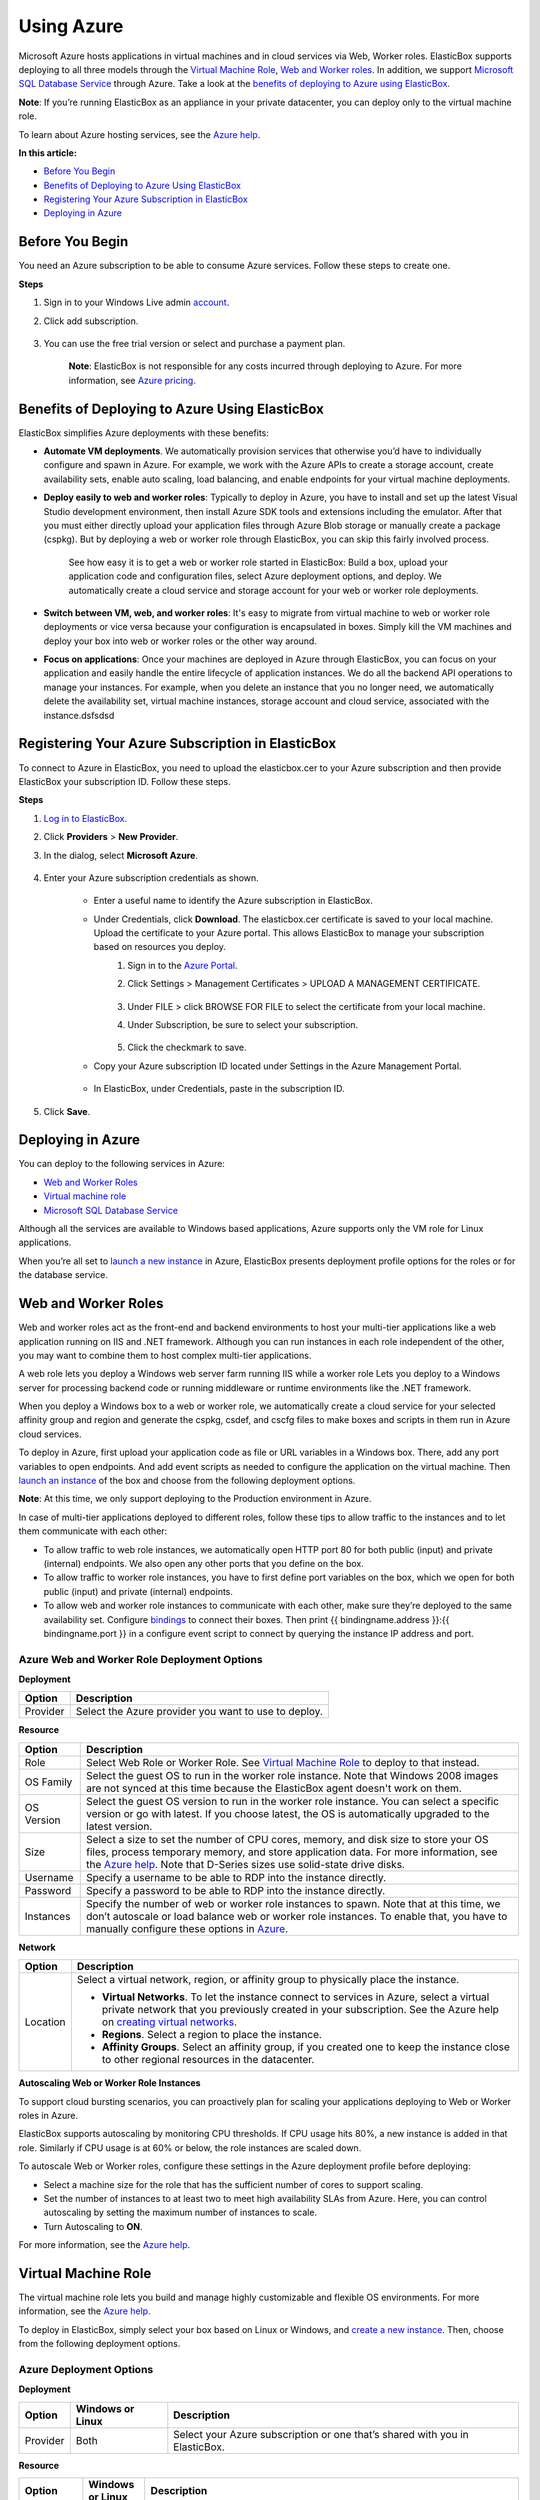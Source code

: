Using Azure
***********

Microsoft Azure hosts applications in virtual machines and in cloud services via Web, Worker roles. ElasticBox supports deploying to all three models through the `Virtual Machine Role`_, `Web and Worker roles`_. In addition, we support `Microsoft SQL Database Service`_ through Azure. Take a look at the `benefits of deploying to Azure using ElasticBox`_.

**Note**: If you’re running ElasticBox as an appliance in your private datacenter, you can deploy only to the virtual machine role.

To learn about Azure hosting services, see the `Azure help <http://azure.microsoft.com/en-us/documentation/articles/choose-web-site-cloud-service-vm/>`_.

**In this article:**

* `Before You Begin`_
* `Benefits of Deploying to Azure Using ElasticBox`_
* `Registering Your Azure Subscription in ElasticBox`_
* `Deploying in Azure`_

Before You Begin
----------------

You need an Azure subscription to be able to consume Azure services. Follow these steps to create one.

**Steps**

1. Sign in to your Windows Live admin `account <https://account.windowsazure.com/Subscriptions>`_.

2. Click add subscription.

    .. raw:: html

        <div class="doc-image padding-1x">
            <img class="img-responsive" src="/../assets/img/docs/providers/azure-add-new-subscription.png" alt="Add a New Azure Subscription">
        </div>

3. You can use the free trial version or select and purchase a payment plan.

    **Note**: ElasticBox is not responsible for any costs incurred through deploying to Azure. For more information, see `Azure pricing <http://azure.microsoft.com/en-us/pricing/calculator/?scenario=virtual-machines>`_.

Benefits of Deploying to Azure Using ElasticBox
-----------------------------------------------

ElasticBox simplifies Azure deployments with these benefits:

* **Automate VM deployments**. We automatically provision services that otherwise you’d have to individually configure and spawn in Azure. For example, we work with the Azure APIs to create a storage account, create availability sets, enable auto scaling, load balancing, and enable endpoints for your virtual machine deployments.

* **Deploy easily to web and worker roles**: Typically to deploy in Azure, you have to install and set up the latest Visual Studio development environment, then install Azure SDK tools and extensions including the emulator. After that you must either directly upload your application files through Azure Blob storage or manually create a package (cspkg). But by deploying a web or worker role through ElasticBox, you can skip this fairly involved process.

    See how easy it is to get a web or worker role started in ElasticBox: Build a box, upload your application code and configuration files, select Azure deployment options, and deploy. We automatically create a cloud service and storage account for your web or worker role deployments.

* **Switch between VM, web, and worker roles**: It's easy to migrate from virtual machine to web or worker role deployments or vice versa because your configuration is encapsulated in boxes. Simply kill the VM machines and deploy your box into web or worker roles or the other way around.

* **Focus on applications**: Once your machines are deployed in Azure through ElasticBox, you can focus on your application and easily handle the entire lifecycle of application instances. We do all the backend API operations to manage your instances. For example, when you delete an instance that you no longer need, we automatically delete the availability set, virtual machine instances, storage account and cloud service, associated with the instance.dsfsdsd

Registering Your Azure Subscription in ElasticBox
-------------------------------------------------

To connect to Azure in ElasticBox, you need to upload the elasticbox.cer to your Azure subscription and then provide ElasticBox your subscription ID. Follow these steps.

**Steps**

1. `Log in to ElasticBox <https://elasticbox.com/login/>`_.
2. Click **Providers** > **New Provider**.
3. In the dialog, select **Microsoft Azure**.

    .. raw:: html

        <div class="doc-image padding-1x">
            <img class="img-responsive" src="/../assets/img/docs/providers/azure-add-provider.png" alt="Select Microsoft Azure">
        </div>

4. Enter your Azure subscription credentials as shown.

    * Enter a useful name to identify the Azure subscription in ElasticBox.
    * Under Credentials, click **Download**. The elasticbox.cer certificate is saved to your local machine. Upload the certificate to your Azure portal. This allows ElasticBox to manage your subscription based on resources you deploy.
        1. Sign in to the `Azure Portal <https://manage.windowsazure.com>`_.
        2. Click Settings > Management Certificates > UPLOAD A MANAGEMENT CERTIFICATE.

            .. raw:: html

                <div class="doc-image padding-1x">
                    <img class="img-responsive" src="/../assets/img/docs/providers/azure-upload-elasticbox-certificate.png" alt="Click the Option to Upload a Certificate">
                </div>

        3. Under FILE > click BROWSE FOR FILE to select the certificate from your local machine.
        4. Under Subscription, be sure to select your subscription.

            .. raw:: html

                <div class="doc-image padding-1x">
                    <img class="img-responsive" src="/../assets/img/docs/providers/azure-upload-eb-certificate.png" alt="Upload the ElasticBox Certificate to Azure">
                </div>

        5. Click the checkmark to save.

    * Copy your Azure subscription ID located under Settings in the Azure Management Portal.

        .. raw:: html

            <div class="doc-image padding-1x">
                  <img class="img-responsive" src="/../assets/img/docs/providers/azure-select-subscriptionid.png" alt="Copy Your Azure Subscription ID">
            </div>

    * In ElasticBox, under Credentials, paste in the subscription ID.

        .. raw:: html

            <div class="doc-image padding-1x">
                  <img class="img-responsive" src="/../assets/img/docs/providers/azure-paste-subscriptionid-inelasticbox.png" alt="Paste in the Azure Subscription in ElasticBox">
            </div>


5. Click **Save**.

Deploying in Azure
------------------

You can deploy to the following services in Azure:

* `Web and Worker Roles`_
* `Virtual machine role`_
* `Microsoft SQL Database Service`_

Although all the services are available to Windows based applications, Azure supports only the VM role for Linux applications.

When you’re all set to `launch a new instance </../documentation/deploying-and-managing-instances/deploying-managing-instances/#new-instance>`_ in Azure, ElasticBox presents deployment profile options for the roles or for the database service.

Web and Worker Roles
--------------------

Web and worker roles act as the front-end and backend environments to host your multi-tier applications like a web application running on IIS and .NET framework. Although you can run instances in each role independent of the other, you may want to combine them to host complex multi-tier applications.

A web role lets you deploy a Windows web server farm running IIS while a worker role Lets you deploy to a Windows server for processing backend code or running middleware or runtime environments like the .NET framework.

When you deploy a Windows box to a web or worker role, we automatically create a cloud service for your selected affinity group and region and generate the cspkg, csdef, and cscfg files to make boxes and scripts in them run in Azure cloud services.

To deploy in Azure, first upload your application code as file or URL variables in a Windows box. There, add any port variables to open endpoints. And add event scripts as needed to configure the application on the virtual machine. Then `launch an instance </../documentation/deploying-and-managing-instances/deploying-managing-instances/>`_ of the box and choose from the following deployment options.

**Note**: At this time, we only support deploying to the Production environment in Azure.

In case of multi-tier applications deployed to different roles, follow these tips to allow traffic to the instances and to let them communicate with each other:

* To allow traffic to web role instances, we automatically open HTTP port 80 for both public (input) and private (internal) endpoints. We also open any other ports that you define on the box.
* To allow traffic to worker role instances, you have to first define port variables on the box, which we open for both public (input) and private (internal) endpoints.
* To allow web and worker role instances to communicate with each other, make sure they’re deployed to the same availability set. Configure `bindings </../documentation/configuring-and-managing-boxes/managing-multi-tier-applications/#add-database-dependency>`_ to connect their boxes. Then print {{ bindingname.address }}:{{ bindingname.port }} in a configure event script to connect by querying the instance IP address and port.

.. raw:: html

    <div class="doc-image padding-1x">
        <img class="img-responsive" src="/../assets/img/docs/providers/azure-webworkerroles-depprofile.png" alt="Choose Deployment Settings for Web or Worker Roles">
    </div>

Azure Web and Worker Role Deployment Options
````````````````````````````````````````````

**Deployment**

+----------------------------------+-----------------------------------------------------+
| Option                           | Description                                         |
+==================================+=====================================================+
| Provider                         | Select the Azure provider you want to use to deploy.|
+----------------------------------+-----------------------------------------------------+

**Resource**

+----------------------------------+----------------------------------------------------------------------------------------------------------------------------+
| Option                           | Description                                                                                                                |
+==================================+============================================================================================================================+
| Role                             | Select Web Role or Worker Role. See `Virtual Machine Role`_ to deploy to that instead.                                     |
+----------------------------------+----------------------------------------------------------------------------------------------------------------------------+
| OS Family                        | Select the guest OS to run in the worker role instance. Note that Windows 2008 images are not synced at this time because  |
|                                  | the ElasticBox agent doesn't work on them.                                                                                 |
+----------------------------------+----------------------------------------------------------------------------------------------------------------------------+
| OS Version                       | Select the guest OS version to run in the worker role instance. You can select a specific version or go with latest. If you|
|                                  | choose latest, the OS is automatically upgraded to the latest version.                                                     |
+----------------------------------+----------------------------------------------------------------------------------------------------------------------------+
| Size                             | Select a size to set the number of CPU cores, memory, and disk size to store your OS files, process temporary memory, and  |
|                                  | store application data. For more information, see the                                                                      |
|                                  | `Azure help <http://msdn.microsoft.com/en-us/library/azure/dn197896.aspx>`_. Note that D-Series sizes use solid-state      |
|                                  | drive disks.                                                                                                               |
+----------------------------------+----------------------------------------------------------------------------------------------------------------------------+
| Username                         | Specify a username to be able to RDP into the instance directly.                                                           |
+----------------------------------+----------------------------------------------------------------------------------------------------------------------------+
| Password                         | Specify a password to be able to RDP into the instance directly.                                                           |
+----------------------------------+----------------------------------------------------------------------------------------------------------------------------+
| Instances                        | Specify the number of web or worker role instances to spawn. Note that at this time, we don’t autoscale or load balance web|
|                                  | or worker role instances. To enable that, you have to manually configure these options in                                  |
|                                  | `Azure <http://msdn.microsoft.com/en-us/library/hh680914(v=PandP.50).aspx>`_.                                              |
+----------------------------------+----------------------------------------------------------------------------------------------------------------------------+

**Network**

+----------------------------------+-------------------------------------------------------------------------------------------------------------------------------------------------------------------------------------------------------------------------------------------------------------------------+
| Option                           | Description                                                                                                                                                                                                                                                             |
+==================================+=========================================================================================================================================================================================================================================================================+
| Location                         | Select a virtual network, region, or affinity group to physically place the instance.                                                                                                                                                                                   |
|                                  |                                                                                                                                                                                                                                                                         |
|                                  | * **Virtual Networks**. To let the instance connect to services in Azure, select a virtual private network that you previously created in your subscription. See the Azure help on `creating virtual networks <http://msdn.microsoft.com/library/azure/jj156074.aspx>`_.|
|                                  |                                                                                                                                                                                                                                                                         |
|                                  | * **Regions**. Select a region to place the instance.                                                                                                                                                                                                                   |
|                                  |                                                                                                                                                                                                                                                                         |
|                                  | * **Affinity Groups**. Select an affinity group, if you created one to keep the instance close to other regional resources in the datacenter.                                                                                                                           |
+----------------------------------+-------------------------------------------------------------------------------------------------------------------------------------------------------------------------------------------------------------------------------------------------------------------------+

**Autoscaling Web or Worker Role Instances**

To support cloud bursting scenarios, you can proactively plan for scaling your applications deploying to Web or Worker roles in Azure.

ElasticBox supports autoscaling by monitoring CPU thresholds. If CPU usage hits 80%, a new instance is added in that role. Similarly if CPU usage is at 60% or below, the role instances are scaled down.

To autoscale Web or Worker roles, configure these settings in the Azure deployment profile before deploying:

.. raw:: html

    <div class="doc-image padding-1x">
        <img class="img-responsive" src="/../assets/img/docs/providers/azure-webworkerrole-autoscale-instances.png" alt="Autoscaling Windows Web or Worker Role Instances in Azure">
    </div>

* Select a machine size for the role that has the sufficient number of cores to support scaling.
* Set the number of instances to at least two to meet high availability SLAs from Azure. Here, you can control autoscaling by setting the maximum number of instances to scale.
* Turn Autoscaling to **ON**.

For more information, see the `Azure help <http://msdn.microsoft.com/en-us/library/hh680945(v=pandp.50).aspx>`_.

Virtual Machine Role
--------------------

The virtual machine role lets you build and manage highly customizable and flexible OS environments. For more information, see the `Azure help <http://msdn.microsoft.com/library/azure/jj156003.aspx>`_.

To deploy in ElasticBox, simply select your box based on Linux or Windows, and `create a new instance </../documentation/deploying-and-managing-instances/deploying-managing-instances/>`_. Then, choose from the following deployment options.

.. raw:: html

    <div class="doc-image padding-1x">
        <img class="img-responsive" src="/../assets/img/docs/providers/azure-vm-deploymentoptions.png" alt="Linux and Windows Deployment Options for Azure Virtual Machines in ElasticBox">
    </div>

Azure Deployment Options
````````````````````````

**Deployment**

+----------------------------------+---------------------------+------------------------------------------------------------------------------------------------+
| Option                           | Windows or Linux          | Description                                                                                    |
+==================================+===========================+================================================================================================+
| Provider                         | Both                      | Select your Azure subscription or one that’s shared with you in ElasticBox.                    |
+----------------------------------+---------------------------+------------------------------------------------------------------------------------------------+

**Resource**

+----------------------------------+---------------------------+---------------------------------------------------------------------------------------------------------------------------------------------------------------------------------------+
| Option                           | Windows or Linux          | Description                                                                                                                                                                           |
+==================================+===========================+=======================================================================================================================================================================================+
| Role                             | Windows                   | Select the **Virtual Machine Role** to deploy to a Windows environment that you want to customize and manage. To deploy to other roles, see                                           |
|                                  |                           | `Web and Worker Roles`_.                                                                                                                                                              |
+----------------------------------+---------------------------+---------------------------------------------------------------------------------------------------------------------------------------------------------------------------------------+
| Image                            | Both                      | Choose from `images <https://msdn.microsoft.com/en-us/library/azure/dn790290.aspx>`_ that are custom or stock OS images or are generalized, specialized VM                            |
|                                  |                           | images. The drop-down shows images relevant to a Windows or Linux deployment. Note that Windows 2008 images are not synced at this time because the                                   |
|                                  |                           | ElasticBox agent doesn't work on them.                                                                                                                                                |
+----------------------------------+---------------------------+---------------------------------------------------------------------------------------------------------------------------------------------------------------------------------------+
| Size                             | Both                      | Select a virtual machine size from the basic or standard tier options including                                                                                                       |
|                                  |                           | `D-Series <http://azure.microsoft.com/blog/2014/09/22/new-d-series-virtual-machine-sizes/>`_. Each option such as A1 sets the number of CPU cores, OS disk                            |
|                                  |                           | memory, and number of input and output operations per second (IOPS) for the virtual machine. Size affects pricing. For more information, see                                          |
|                                  |                           | `Virtual Machine and Cloud Service Sizes <http://msdn.microsoft.com/en-us/library/azure/dn197896.aspx>`_.                                                                             |
+----------------------------------+---------------------------+---------------------------------------------------------------------------------------------------------------------------------------------------------------------------------------+
| Username                         | Windows                   | Specify the root admin account username required to access and manage Windows machines. For Linux machines, the Service ID shown in the ElasticBox instance                           |
|                                  |                           | page is the admin account username, for example, eb-gm3vg.                                                                                                                            |
|                                  |                           |                                                                                                                                                                                       |
|                                  |                           | Inbound traffic from the Internet or virtual networks to Windows virtual machines is allowed through Remote Desktop (RDP) with these default port settings.                           |
|                                  |                           |                                                                                                                                                                                       |
|                                  |                           | ============== =========== =========== ==============                                                                                                                                 |
|                                  |                           | Endpoint Type  Protocol    Public Port Private Port                                                                                                                                   |
|                                  |                           | ============== =========== =========== ==============                                                                                                                                 |
|                                  |                           | RDP            TCP         3389        3389                                                                                                                                           |
|                                  |                           | ============== =========== =========== ==============                                                                                                                                 |
+----------------------------------+---------------------------+---------------------------------------------------------------------------------------------------------------------------------------------------------------------------------------+
| Password                         | Windows                   | Required for root admin access to Windows virtual machines. The password must be at least 8 characters long containing 3 of the following: a lowercase, an                            |
|                                  |                           | uppercase, a number, or a special character.                                                                                                                                          |
+----------------------------------+---------------------------+---------------------------------------------------------------------------------------------------------------------------------------------------------------------------------------+
| SSH Certificate                  | Linux                     | Required for Linux virtual machines. Create and upload a `X.509 SSH certificate with the .cer extension <http://azure.microsoft.com/en-us/documentation/articles/linux-use-ssh-key/>`_|
|                                  |                           | accepted by Azure.                                                                                                                                                                    |
|                                  |                           |                                                                                                                                                                                       |
|                                  |                           | SSH is required to allow inbound traffic from the Internet or from virtual networks to Linux virtual machines. These are default port settings for SSH access.                        |
|                                  |                           |                                                                                                                                                                                       |
|                                  |                           | ============== =========== =========== ==============                                                                                                                                 |
|                                  |                           | Endpoint Type  Protocol    Public Port Private Port                                                                                                                                   |
|                                  |                           | ============== =========== =========== ==============                                                                                                                                 |
|                                  |                           | SSH            TCP         22          22                                                                                                                                             |
|                                  |                           | ============== =========== =========== ==============                                                                                                                                 |
+----------------------------------+---------------------------+---------------------------------------------------------------------------------------------------------------------------------------------------------------------------------------+
| Instances                        | Both                      | Select the maximum number of virtual machines to deploy when you enable autoscaling and load balancing.                                                                               |
+----------------------------------+---------------------------+---------------------------------------------------------------------------------------------------------------------------------------------------------------------------------------+

**Network**

+---------------------+--------------------+----------------------------------------------------------------------------------------------------------------------------------------------------------------------------------------------------------------------------------------------------------------------------+
| Option              | Windows or Linux   | Description                                                                                                                                                                                                                                                                |
+=====================+====================+============================================================================================================================================================================================================================================================================+
| Location            | Both               | Select a virtual network, region, or affinity group to physically place the instance.                                                                                                                                                                                      |
|                     |                    |                                                                                                                                                                                                                                                                            |
|                     |                    | * **Virtual Networks**. To let the instance connect to services in Azure, select a virtual private network that you previously created in your subscription. See the Azure help on `creating virtual networks <http://msdn.microsoft.com/library/azure/jj156074.aspx>`_.   |
|                     |                    |                                                                                                                                                                                                                                                                            |
|                     |                    | * **Regions**. Select a region to place the instance.                                                                                                                                                                                                                      |
|                     |                    |                                                                                                                                                                                                                                                                            |
|                     |                    | * **Affinity Groups**. Select an affinity group, if you created one to keep the instance close to other regional resources in the datacenter.                                                                                                                              |
+---------------------+--------------------+----------------------------------------------------------------------------------------------------------------------------------------------------------------------------------------------------------------------------------------------------------------------------+
| Availability Set    | Both               | Select Automatic to let Azure create an availability set for fault tolerance. This protects the virtual machine against single points of failure in the same cloud service and region.                                                                                     |
|                     |                    | For more information, see `Manage the Availability of Virtual Machines <http://azure.microsoft.com/en-us/documentation/articles/manage-availability-virtual-machines/>`_.                                                                                                  |
+---------------------+--------------------+----------------------------------------------------------------------------------------------------------------------------------------------------------------------------------------------------------------------------------------------------------------------------+

**Autoscaling**

To automatically scale Linux or Windows virtual machine instances in Azure, you require at least two virtual machines in an availability set in the same cloud service and region. We scale a machine up by one instance if CPU usage goes over 80% or scale down by an instance if CPU usage goes below 60%. In either case, we scale within the maximum instance limit you specified in the deployment profile. To autoscale, be sure to configure these settings:

* In the Instances drop-down, select at least two or more.
* In the Availability Set drop-down, select a set you previously configured in Azure or select **Automatic** to let us create one for you.
* Turn on Auto Scaling by setting it to **ON**.

**Load Balancing**

When you enable autoscaling, you also want to turn on load balancing to direct traffic evenly across instances. Configure these settings to enable load balancing:

* Enable autoscaling first.
* Since basic sizes don't support load balancing, select a standard sized image.
* To turn it on, set Load Balancing to **ON**.
* To permit Internet traffic to spawned instances, specify port variables in the Linux or Windows based box. All ports you specify in the box appear in the Load Balancing section in the deployment profile. Be sure to add the ports in the profile. When you deploy, we open the ports as both public (input) and private (internal) endpoints on the instance.

**Example of Autoscaling and Load Balancing**

Here we’ve set an instance to autoscale and load balance with a limit of up to three machines. To allow traffic to each instance spawned, the port variable on the box is mapped as both the public and private port through which Internet traffic reaches the instance.

.. raw:: html

    <div class="doc-image padding-1x">
        <img class="img-responsive" src="/../assets/img/docs/providers/azure-configureautoscaling-loadbalancing-depprofile.png" alt="Enabling Autoscaling and Load Balancing for Virtual Machine Deployments">
    </div>

Microsoft SQL Database Service
------------------------------

In ElasticBox, Microsoft Azure SQL Database service is available as a service box. Select the **Microsoft SQL Database Service** box from Instances > Quick Starts to `deploy a new instance </../documentation/deploying-and-managing-instances/deploying-managing-instances/#new-instance>`_. In the instance dialog, provide deployment variable values and select Azure deployment options.

Deployment Variables
````````````````````

Provide these variable values before you deploy a SQL Database to Azure.

.. raw:: html

    <div class="doc-image padding-1x">
        <img class="img-responsive" src="/../assets/img/docs/providers/azure-sqldatabase-deploymentvariables.png" alt="Provide Deployment Variable Values">
    </div>

+----------------------------------+----------------------------------------------------------------------------------------------------------------------------+
| Variable                         | Description                                                                                                                |
+==================================+============================================================================================================================+
| username                         | Provide a username to be able to log in to the SQL server hosting the database.                                            |
+----------------------------------+----------------------------------------------------------------------------------------------------------------------------+
| password                         | Provide a password to be able to log in to the SQL server hosting the database.                                            |
+----------------------------------+----------------------------------------------------------------------------------------------------------------------------+
| port                             | By default, port 1433 is opened to allow traffic from outside of the Azure virtual network to the database. It’s the       |
|                                  | only way to communicate with the database when outside the Azure network.                                                  |
+----------------------------------+----------------------------------------------------------------------------------------------------------------------------+
| database_name                    | Optionally, give the database a name. Else, we assign the instance service ID as its name.                                 |
+----------------------------------+----------------------------------------------------------------------------------------------------------------------------+

Azure SQL Database Service Deployment Options
`````````````````````````````````````````````

.. raw:: html

    <div class="doc-image padding-1x">
        <img class="img-responsive" src="/../assets/img/docs/providers/azure-sqldatabase-depprofile.png" alt="Select Deployment Settings for Azure SQL Database">
    </div>

**Deployment**

+----------------------------------+----------------------------------------------------------------------------------------------------------------------------+
| Option                           | Description                                                                                                                |
+==================================+============================================================================================================================+
| Provider                         | Select an Azure provider account that you want to use to deploy.                                                           |
+----------------------------------+----------------------------------------------------------------------------------------------------------------------------+

**Resource**

+----------------------------------+----------------------------------------------------------------------------------------------------------------------------+
| Option                           | Description                                                                                                                |
+==================================+============================================================================================================================+
| Edition                          | Choose from Basic, Standard, and Premium editions. Web and Business are soon to be retired.                                |
+----------------------------------+----------------------------------------------------------------------------------------------------------------------------+
| Performance Level                | `Performance levels <http://msdn.microsoft.com/en-us/library/azure/dn741336.aspx>`_ are available for different tiers of   |
|                                  | Standard or Premium editions. Each tier indicates the disk throughput units (DTUs) for CPU, memory, read, and write        |
|                                  | capacity of the edition.                                                                                                   |
+----------------------------------+----------------------------------------------------------------------------------------------------------------------------+
| Max Size                         | Select the maximum size up to which the database can grow. This varies by edition. See the                                 |
|                                  | `Azure help <http://azure.microsoft.com/en-us/pricing/details/sql-database/>`_ to learn more.                              |
+----------------------------------+----------------------------------------------------------------------------------------------------------------------------+

**Network**

+----------------------------------+----------------------------------------------------------------------------------------------------------------------------+
| Option                           | Description                                                                                                                |
+==================================+============================================================================================================================+
| Location                         | Select the region where you want the database instance to deploy.                                                          |
+----------------------------------+----------------------------------------------------------------------------------------------------------------------------+

**Allowed IP Addresses**

+----------------------------------+----------------------------------------------------------------------------------------------------------------------------+
| Option                           | Description                                                                                                                |
+==================================+============================================================================================================================+
| Subnet                           | Enter the IP address ranges in the CIDR format to form virtual subnets that firewall and allow only machines in those IP   |
|                                  | address ranges to connect to the SQL server.                                                                               |
+----------------------------------+----------------------------------------------------------------------------------------------------------------------------+

Some useful things to keep in mind about Azure SQL Database deployments:

* When you hit deploy, we create a SQL database in a SQL server.
* When you delete the instance, we delete both the server and the database. To save data, you can always `copy the database <http://msdn.microsoft.com/library/azure/ff951624.aspx>`_ to a target server or `export the database <http://msdn.microsoft.com/en-us/library/hh335292.aspx#export>`_ to a storage blob before deleting.
* Use the `Azure Management Portal <http://azure.microsoft.com/en-us/documentation/articles/sql-database-get-started/>`_ or `SQL Server Management Studio <http://azure.microsoft.com/en-us/documentation/articles/sql-database-manage-azure-ssms/>`_ to manage SQL databases.
* Connect to the database using the `connection string information <http://msdn.microsoft.com/en-us/library/azure/ee336282.aspx>`_ from the Azure Management Portal.
* Retrieve, update, or delete database data using `Transact-SQL queries <http://azure.microsoft.com/en-us/documentation/articles/sql-database-get-started/#AddData>`_.

